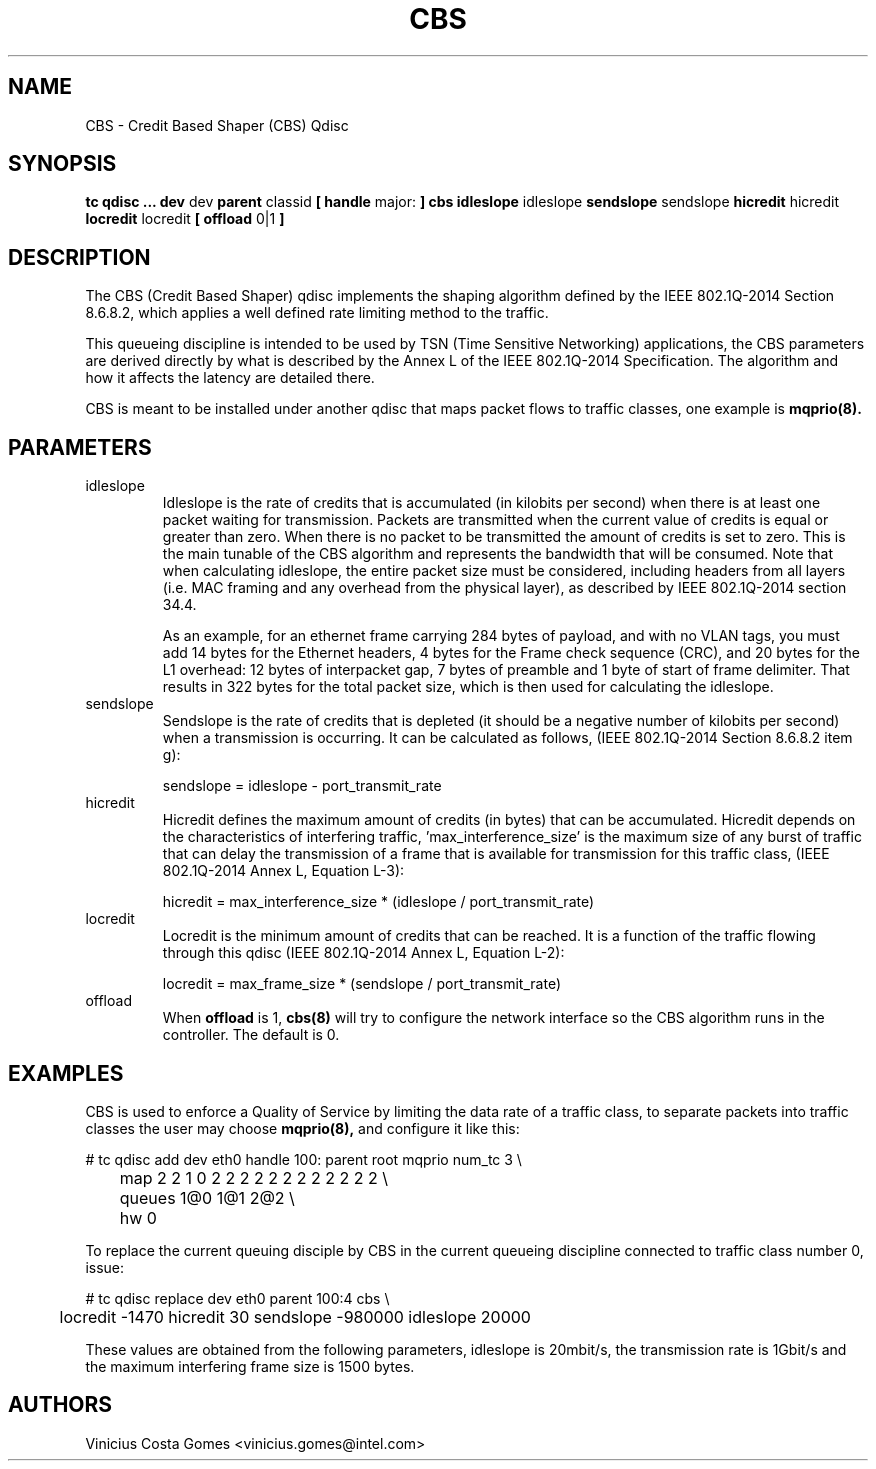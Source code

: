 .TH CBS 8 "18 Sept 2017" "iproute2" "Linux"
.SH NAME
CBS \- Credit Based Shaper (CBS) Qdisc
.SH SYNOPSIS
.B tc qdisc ... dev
dev
.B parent
classid
.B [ handle
major:
.B ] cbs idleslope
idleslope
.B sendslope
sendslope
.B hicredit
hicredit
.B locredit
locredit
.B [ offload
0|1
.B ]

.SH DESCRIPTION
The CBS (Credit Based Shaper) qdisc implements the shaping algorithm
defined by the IEEE 802.1Q-2014 Section 8.6.8.2, which applies a well
defined rate limiting method to the traffic.

This queueing discipline is intended to be used by TSN (Time Sensitive
Networking) applications, the CBS parameters are derived directly by
what is described by the Annex L of the IEEE 802.1Q-2014
Specification. The algorithm and how it affects the latency are
detailed there.

CBS is meant to be installed under another qdisc that maps packet
flows to traffic classes, one example is
.BR mqprio(8).

.SH PARAMETERS
.TP
idleslope
Idleslope is the rate of credits that is accumulated (in kilobits per
second) when there is at least one packet waiting for transmission.
Packets are transmitted when the current value of credits is equal or
greater than zero. When there is no packet to be transmitted the
amount of credits is set to zero. This is the main tunable of the CBS
algorithm and represents the bandwidth that will be consumed.
Note that when calculating idleslope, the entire packet size must be
considered, including headers from all layers (i.e. MAC framing and any
overhead from the physical layer), as described by IEEE 802.1Q-2014
section 34.4.

As an example, for an ethernet frame carrying 284 bytes of payload,
and with no VLAN tags, you must add 14 bytes for the Ethernet headers,
4 bytes for the Frame check sequence (CRC), and 20 bytes for the L1
overhead: 12 bytes of interpacket gap, 7 bytes of preamble and 1 byte
of start of frame delimiter. That results in 322 bytes for the total
packet size, which is then used for calculating the idleslope.

.TP
sendslope
Sendslope is the rate of credits that is depleted (it should be a
negative number of kilobits per second) when a transmission is
occurring. It can be calculated as follows, (IEEE 802.1Q-2014 Section
8.6.8.2 item g):

sendslope = idleslope - port_transmit_rate

.TP
hicredit
Hicredit defines the maximum amount of credits (in bytes) that can be
accumulated. Hicredit depends on the characteristics of interfering
traffic, 'max_interference_size' is the maximum size of any burst of
traffic that can delay the transmission of a frame that is available
for transmission for this traffic class, (IEEE 802.1Q-2014 Annex L,
Equation L-3):

hicredit = max_interference_size * (idleslope / port_transmit_rate)

.TP
locredit
Locredit is the minimum amount of credits that can be reached. It is a
function of the traffic flowing through this qdisc (IEEE 802.1Q-2014
Annex L, Equation L-2):

locredit = max_frame_size * (sendslope / port_transmit_rate)

.TP
offload
When
.B offload
is 1,
.BR cbs(8)
will try to configure the network interface so the CBS algorithm runs
in the controller. The default is 0.

.SH EXAMPLES

CBS is used to enforce a Quality of Service by limiting the data rate
of a traffic class, to separate packets into traffic classes the user
may choose
.BR mqprio(8),
and configure it like this:

.EX
# tc qdisc add dev eth0 handle 100: parent root mqprio num_tc 3 \\
	map 2 2 1 0 2 2 2 2 2 2 2 2 2 2 2 2 \\
	queues 1@0 1@1 2@2 \\
	hw 0
.EE
.P
To replace the current queuing disciple by CBS in the current queueing
discipline connected to traffic class number 0, issue:
.P
.EX
# tc qdisc replace dev eth0 parent 100:4 cbs \\
	locredit -1470 hicredit 30 sendslope -980000 idleslope 20000
.EE

These values are obtained from the following parameters, idleslope is
20mbit/s, the transmission rate is 1Gbit/s and the maximum interfering
frame size is 1500 bytes.

.SH AUTHORS
Vinicius Costa Gomes <vinicius.gomes@intel.com>
